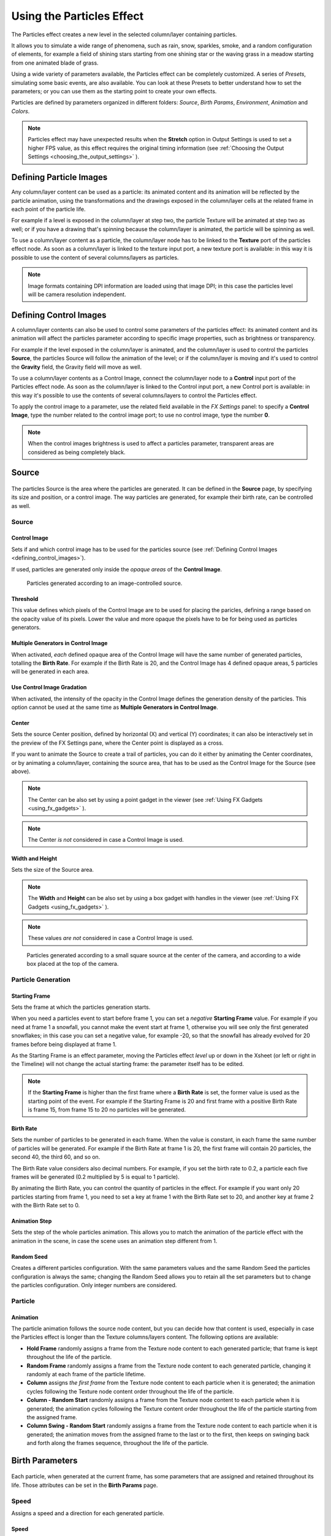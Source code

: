 .. _using_the_particles_effect:

Using the Particles Effect
==========================
The Particles effect creates a new level in the selected column/layer containing particles. 

It allows you to simulate a wide range of phenomena, such as rain, snow, sparkles, smoke, and a random configuration of elements, for example a field of shining stars starting from one shining star or the waving grass in a meadow starting from one animated blade of grass.

Using a wide variety of parameters available, the Particles effect can be completely customized. A series of *Presets*, simulating some basic events, are also available. You can look at these Presets to better understand how to set the parameters; or you can use them as the starting point to create your own effects. 

Particles are defined by parameters organized in different folders: *Source*, *Birth Params*, *Environment*, *Animation* and *Colors*.

.. note:: Particles effect may have unexpected results when the **Stretch** option in Output Settings is used to set a higher FPS value, as this effect requires the original timing information (see  :ref:`Choosing the Output Settings <choosing_the_output_settings>`  ).


.. _defining_particle_images:

Defining Particle Images
------------------------
Any column/layer content can be used as a particle: its animated content and its animation will be reflected by the particle animation, using the transformations and the drawings exposed in the column/layer cells at the related frame in each point of the particle life. 

For example if a level is exposed in the column/layer at step two, the particle Texture will be animated at step two as well; or if you have a drawing that's spinning because the column/layer is animated, the particle will be spinning as well.

To use a column/layer content as a particle, the column/layer node has to be linked to the **Texture** port of the particles effect node. As soon as a column/layer is linked to the texture input port, a new texture port is available: in this way it is possible to use the content of several columns/layers as particles.

.. note:: Image formats containing DPI information are loaded using that image DPI; in this case the particles level will be camera resolution independent.


.. _defining_control_images:

Defining Control Images
-----------------------
A column/layer contents can also be used to control some parameters of the particles effect: its animated content and its animation will affect the particles parameter according to specific image properties, such as brightness or transparency.

For example if the level exposed in the column/layer is animated, and the column/layer is used to control the particles **Source**, the particles Source will follow the animation of the level; or if the column/layer is moving and it's used to control the **Gravity** field, the Gravity field will move as well.

To use a column/layer contents as a Control Image, connect the column/layer node to a **Control** input port of the Particles effect node. As soon as the column/layer is linked to the Control input port, a new Control port is available: in this way it's possible to use the contents of several columns/layers to control the Particles effect.

To apply the control image to a parameter, use the related field available in the *FX Settings* panel: to specify a **Control Image**, type the number related to the control image port; to use no control image, type the number **0**.

.. note:: When the control images brightness is used to affect a particles parameter, transparent areas are considered as being completely black.


.. _setting_the_particles_source:

Source
------
 |setting_the_particles_source| 

The particles Source is the area where the particles are generated. It can be defined in the **Source** page, by specifying its size and position, or a control image. The way particles are generated, for example their birth rate, can be controlled as well. 


.. _source:

Source
''''''


.. _control_image:

Control Image
~~~~~~~~~~~~~
Sets if and which control image has to be used for the particles source (see  :ref:`Defining Control Images <defining_control_images>`).

If used, particles are generated only inside the *opaque areas* of the **Control Image**.

.. figure:: ./_static/using_the_particles_effect/01_source_control-image.png

   Particles generated according to an image-controlled source.


.. _threshold:

Threshold
~~~~~~~~~
This value defines which pixels of the Control Image are to be used for placing the paricles, defining a range based on the opacity value of its pixels. Lower the value and more opaque the pixels have to be for being used as particles generators.


.. _multiple_generators_in_control_image:

Multiple Generators in Control Image
~~~~~~~~~~~~~~~~~~~~~~~~~~~~~~~~~~~~
When activated, *each* defined opaque area of the Control Image will have the same number of generated particles, totalling the **Birth Rate**. For example if the Birth Rate is 20, and the Control Image has 4 defined opaque areas, 5 particles will be generated in each area.


.. _use_control_image_gradation:

Use Control Image Gradation
~~~~~~~~~~~~~~~~~~~~~~~~~~~
When activated, the intensity of the opacity in the Control Image defines the generation density of the particles. This option cannot be used at the same time as **Multiple Generators in Control Image**.


.. _center:

Center
~~~~~~
Sets the source Center position, defined by horizontal (X) and vertical (Y) coordinates; it can also be interactively set in the preview of the FX Settings pane, where the Center point is displayed as a cross. 

If you want to animate the Source to create a trail of particles, you can do it either by animating the Center coordinates, or by animating a column/layer, containing the source area, that has to be used as the Control Image for the Source (see above).

.. note:: The Center can be also set by using a point gadget in the viewer (see  :ref:`Using FX Gadgets <using_fx_gadgets>`  ).

.. note:: The Center *is not* considered in case a Control Image is used.


.. _width_and_height:

Width and Height
~~~~~~~~~~~~~~~~
Sets the size of the Source area. 

.. note:: The **Width** and **Height** can be also set by using a box gadget with handles in the viewer (see  :ref:`Using FX Gadgets <using_fx_gadgets>`  ).

.. note:: These values *are not* considered in case a Control Image is used.

.. figure:: ./_static/using_the_particles_effect/02_source_areas.png

   Particles generated according to a small square source at the center of the camera, and according to a wide box placed at the top of the camera.


.. _particle_generation:

Particle Generation
'''''''''''''''''''

.. _starting_frame:

Starting Frame
~~~~~~~~~~~~~~
Sets the frame at which the particles generation starts. 

When you need a particles event to start before frame 1, you can set a *negative* **Starting Frame** value. For example if you need at frame 1 a snowfall, you cannot make the event start at frame 1, otherwise you will see only the first generated snowflakes; in this case you can set a negative value, for example -20, so that the snowfall has already evolved for 20 frames before being displayed at frame 1.

As the Starting Frame is an effect parameter, moving the Particles effect *level* up or down in the Xsheet (or left or right in the Timeline) will not change the actual starting frame: the parameter itself has to be edited.

.. note:: If the **Starting Frame** is higher than the first frame where a **Birth Rate** is set, the former value is used as the starting point of the event. For example if the Starting Frame is 20 and first frame with a positive Birth Rate is frame 15, from frame 15 to 20 no particles will be generated.


.. _birth_rate:

Birth Rate
~~~~~~~~~~
Sets the number of particles to be generated in each frame. When the value is constant, in each frame the same number of particles will be generated. For example if the Birth Rate at frame 1 is 20, the first frame will contain 20 particles, the second 40, the third 60, and so on.

The Birth Rate value considers also decimal numbers. For example, if you set the birth rate to 0.2, a particle each five frames will be generated (0.2 multiplied by 5 is equal to 1 particle).

By animating the Birth Rate, you can control the quantity of particles in the effect. For example if you want only 20 particles starting from frame 1, you need to set a key at frame 1 with the Birth Rate set to 20, and another key at frame 2 with the Birth Rate set to 0.


.. _animation_step:

Animation Step
~~~~~~~~~~~~~~
Sets the step of the whole particles animation. This allows you to match the animation of the particle effect with the animation in the scene, in case the scene uses an animation step different from 1. 


.. _random_seed:

Random Seed
~~~~~~~~~~~
Creates a different particles configuration. With the same parameters values and the same Random Seed the particles configuration is always the same; changing the Random Seed allows you to retain all the set parameters but to change the particles configuration. Only integer numbers are considered.


.. _particle:

Particle
''''''''

Animation
~~~~~~~~~
The particle animation follows the source node content, but you can decide how that content is used, especially in case the Particles effect is longer than the Texture columns/layers content. The following options are available:

- **Hold Frame** randomly assigns a frame from the Texture node content to each generated particle; that frame is kept throughout the life of the particle. 

- **Random Frame** randomly assigns a frame from the Texture node content to each generated particle, changing it randomly at each frame of the particle lifetime.

- **Column** assigns *the first frame* from the Texture node content to each particle when it is generated; the animation cycles following the Texture node content order throughout the life of the particle. 

- **Column - Random Start** randomly assigns a frame from the Texture node content to each particle when it is generated; the animation cycles following the Texture content order throughout the life of the particle starting from the assigned frame.

- **Column Swing - Random Start** randomly assigns a frame from the Texture node content to each particle when it is generated; the animation moves from the assigned frame to the last or to the first, then keeps on swinging back and forth along the frames sequence, throughout the life of the particle.


.. _defining_particles_birth_parameters:

Birth Parameters
----------------
 |defining_particles_birth_parameters| 

Each particle, when generated at the current frame, has some parameters that are assigned and retained throughout its life. Those attributes can be set in the **Birth Params** page.


.. _speed:

Speed
'''''
Assigns a speed and a direction for each generated particle. 

Speed
~~~~~
Assigns randomly a speed to each particle, according to the minimum and maximum values.

The speed value makes the particle move constantly as frames increase, and is expressed in the chosen unit of measure per frame. A negative value makes the particle move in the opposite direction of the one set by the angle.

Control Image
~~~~~~~~~~~~~
Sets if and which control image has to be used to control the particles speed (see  :ref:`Defining Control Images <defining_control_images>`  ).

If used, the speed value range defined above will be distributed according to the brightness value of the control image pixel where the particle is generated: particles will be faster where the image is brighter.


.. _linked_to_scale:

Linked to Scale
~~~~~~~~~~~~~~~
Assigns to each particle a speed value, taken between the minimum and maximum speed, according to the Size value applied to the particle. This causes the largest particles to be the fastest, emphasizing a depth of field effect.


.. _speed_angle:

Speed Angle
~~~~~~~~~~~
Assigns randomly to each particle an angle value defining the speed direction, according to the minimum and maximum values. 

The value 0 is for an upward direction; higher values turn the direction clockwise.

.. figure:: ./_static/using_the_particles_effect/03_birth_speed-angle.png

   A particle animation with different random speed, and with different random speed and direction angle.


.. _use_gradient_angle:

Use Gradient Angle
~~~~~~~~~~~~~~~~~~
When activated, adjusts the initial velocity to the gradient vector of the Control Image **Speed Angle**.


.. _size,_mass_and_orientation:

Size, Mass and Orientation
''''''''''''''''''''''''''

.. _size:

Size
~~~~
Assigns randomly a size to each particle, according to the minimum and maximum values. The size is expressed as a percentage, where 100 is the original size.

.. figure:: ./_static/using_the_particles_effect/04_birth_size.png

   Particles generated with a fixed size and with a random one.


.. _perspective_distribution:

Perspective Distribution
~~~~~~~~~~~~~~~~~~~~~~~~
When activated, and if a Control Image for **Size** is conected, particles size will be inversely proportional to their density. It can be used for placement of depth particles, as in a sea waves level. When this option is active, the **Use Control Image Gradation** option will be ignored.


Control Image
~~~~~~~~~~~~~
Sets if and which control image has to be used to control particles size (see  :ref:`Defining Control Images <defining_control_images>`  ).

If used, the size value range defined above will be distributed according to the brightness value of the control image pixel where the particle is generated: particles will be larger where the image is brighter. 


.. _use_control_image_for_the_whole_lifetime:

Use Control Image for the Whole Lifetime
~~~~~~~~~~~~~~~~~~~~~~~~~~~~~~~~~~~~~~~~
If activated, the defined control image is used to set the particles size for each frame of the particles life, ignoring any Size Increase value.

If deactivated the control image is used only at the birth of the particles, and any size variation depends only on the Size Increase value (see  :ref:`Size Increase <size_increase>`  ).


.. _mass:

Mass
~~~~
Assigns randomly a mass to each particle, according to the minimum and maximum values. The mass is taken into account when gravity affects the particles behavior.


.. _orientation:

Orientation
~~~~~~~~~~~
Assigns randomly an orientation to each particle, according to the minimum and maximum angle values. 

The value 0 leaves the image as is; increasing values turn the particle clockwise.

Control Image
~~~~~~~~~~~~~
Sets if and which control image has to be used to control particles orientation (see  :ref:`Defining Control Images <defining_control_images>`  ).

If used, the orientation value range defined above will be distributed according to the brightness value of the control image pixel where the particle is generated. 

.. figure:: ./_static/using_the_particles_effect/05_birth_random-orientation.png

   Different random orientation assigned to same-size and to different-sized particles.


.. _trail:

Trail
'''''

Trail
~~~~~
Allows you to define a trail according to the particle motion by specifying how many previous frames positions have to be used to generate the trail. The number of frames the trail lasts is randomly assigned according to the minimum and maximum values.


.. _step:

Step
~~~~
Sets how many particles will be visible in the trail. For example, if the trail value is 10 and the step is set to 2, the trail will be 10 frames long, but only five particles, one every two frames, will be visible.


.. _lifetime:

Lifetime
''''''''

Lifetime
~~~~~~~~
Assigns randomly a lifetime to each particle, according to the minimum and maximum values. The lifetime is the number of frames the particle will last before disappearing. 

For example if a particle is generated at frame 15 with an assigned lifetime value of 20, it will last till frame 35, disappearing at frame 36.

Control Image
~~~~~~~~~~~~~
Sets if and which control image has to be used to control particles lifetime (see  :ref:`Defining Control Images <defining_control_images>`  ).

If used, the lifetime value range defined above will be distributed according to the brightness value of the control image pixel where the particle is generated: particles will live longer where the image is brighter.


.. _use_column_duration_for_lifetime:

Use Column Duration for Lifetime
~~~~~~~~~~~~~~~~~~~~~~~~~~~~~~~~
Limits the particles lifetime to the number of frames the column/layer content used as particles source lasts.

The particle animation remains the one defined in the Animation parameters (see  :ref:`Animation <particle>`  ).


.. _top_layer:

Top Layer
'''''''''

Top Layer
~~~~~~~~~
Defines the layering order of the generated particles. Options are the following:

- **Younger** places the latest generated particles on top of all the others.

- **Older** places the latest generated particles behind the previously generated ones.

- **Smaller** places smaller particles on top of the bigger ones.

- **Bigger** places bigger particles on top of the smaller ones.

- **Random** places each particle randomly in-between the previously generated particles.


.. _defining_environment_settings:

Environment
-----------
 |defining_environment_settings| 

Particles behavior defined by their birth parameters can be affected by external events, such as gravity and wind, that can be defined in the Environment page. 

.. _gravity:

Gravity
'''''''
Simulates a single direction force that accelerates the particles, as gravity does.

Gravity
~~~~~~~
Sets the acceleration of gravity acting upon the particles: the motion generated by the intensity of the gravity increases as frames increase.

A negative value makes the particle accelerate in the opposite direction of the one set by the angle.


.. _gravity_angle:

Gravity Angle
~~~~~~~~~~~~~
Defines the gravity direction. The value 0 is for a downward direction; higher values turn the direction clockwise.

.. figure:: ./_static/using_the_particles_effect/06_environment_gravity.png

   A particle animation without and with gravity.


Control Image
~~~~~~~~~~~~~
Sets if and which control image has to be used to define a gravity field affecting the particles motion (see  :ref:`Defining Control Images <defining_control_images>`  ).

If used, the particles will be attracted by the brighter areas of the image, ignoring the set Gravity Angle value: the brightest areas of the image will have the Gravity value you set. For best results, the dark and light areas should be smoothly blended.

.. figure:: ./_static/using_the_particles_effect/07_environment_gravity_control-image.png

   A single particle movement without and with an image-controlled gravity.


.. _friction:

Friction
''''''''

Friction
~~~~~~~~
Simulates a force which has a direction opposite to the motion of the particles, in order to slow them down, or to stop them.

A negative value makes the particles accelerate in the direction of their own motion. 

Control Image
~~~~~~~~~~~~~
Sets if and which control image has to be used to define a friction field affecting the particles speed (see  :ref:`Defining Control Images <defining_control_images>`  ).

If used, the particles motion will be affected by the brighter areas of the image: the brightest areas of the image will have the Friction value you set. For best results, the dark and light areas should be smoothly blended. If you want the particles to stop suddenly, use a high intensity value.

.. figure:: ./_static/using_the_particles_effect/08_environment_friction_control-image.png

   A particle animation with an image-controlled friction.


.. _wind:

Wind
''''
Simulates a speed that is added to the particles speed. The speed is constant, this means that there is no acceleration in the motion of the particles. 


.. _wind_intensity:

Wind Intensity
~~~~~~~~~~~~~~
Sets the wind speed. A negative value makes the particle move in the opposite direction of the one set by the angle. 


.. _wind_angle:

Wind Angle
~~~~~~~~~~
Sets the angle value defining the wind speed direction.The value 0 is for an upward direction; higher values turn the direction clockwise.

For example if a particle is standing still, and at frame 10 a wind starts with an intensity of 50 and an angle of 90, the particle will move constantly rightward at each frame.


.. _scattering:

Scattering
''''''''''
Sets a random horizontal and vertical displacement that is added to the movement of the particles. 


.. _horizontal:

Horizontal
~~~~~~~~~~
Sets the minimum and maximum displacement that can be generated and randomly added to the horizontal component of the particle movement. Positive values shifts the particle to the right; negative ones to the left.


.. _vertical:

Vertical
~~~~~~~~
Sets the minimum and maximum displacement that can be generated and randomly added to the vertical component of the particle movement. Positive values shifts the particle to the top; negative ones to the bottom. 


.. _h_control_image:

H Control Image
~~~~~~~~~~~~~~~
Sets if and which control image has to be used to control the horizontal scattering value (see  :ref:`Defining Control Images <defining_control_images>`  ).

If used, the horizontal scattering value range defined above will be distributed according to the brightness value of the control image: the horizontal scattering will be higher where the image is brighter. 


.. _v_control_image:

V Control Image
~~~~~~~~~~~~~~~
Sets if and which control image has to be used to control the vertical scattering value (see  :ref:`Defining Control Images <defining_control_images>`  ).

If used, the vertical scattering value range defined above will be distributed according to the brightness value of the control image: the vertical scattering will be higher where the image is brighter. 


.. _swing_mode:

Swing Mode
~~~~~~~~~~
Sets the way the scattering values are used; options are the following:

- **Random** adds the horizontal and vertical scattering values to the particle movement at each frame. 

- **Smooth** reaches the horizontal and vertical scattering values by interpolating values, in order to create a smooth movement. The interpolation lasts as many frames as set by the swing value set below; when the scattering values are reached, new values for each parameter are generated.


.. _swing:

Swing
~~~~~
Sets the minimum and maximum number of frames throughout which the horizontal and vertical scattering values will vary, while remaining either positive or negative. This allows you to set a swinging movement where each swing lasts a random number of frames, still having a random scattering at each frame.

For example with a horizontal scattering between 1 and 8, and a Swing value with the minimum and maximum set to 10, the particle will be shifted with a random value of between 1 and 8 to the right for 10 frames; then at frame 11 the scattering changes, so that the random value between 1 and 8 will shift the particle to the left for the following 10 frames.


.. _defining_particles_animation:

Animation
---------
 |defining_particles_animation| 

Particles birth properties can be transformed during their lifetime, for example particles can rotate, or change size, by using additional settings available in the Animation page.


.. _rotation:

Rotation
''''''''
Controls the way each particle rotates around its center throughout its life.


.. _rotation_speed:

Rotation Speed
~~~~~~~~~~~~~~
Makes the particles rotate constantly as frames increase, and is expressed in degree per frame. Positive values makes the particle spin clockwise. 

Unlike the directional **Speed** parameter, this parameter is not a birth attribute. This means that if in a 20 frames animation you animate the **Rotation Speed** value from -30 to 30, during the animation all the particles will rotate together, counterclockwise for the first 10 frames, then clockwise for the next 10 frames.


.. _extra_speed:

Extra Speed
~~~~~~~~~~~
Sets the minimum and maximum value that is randomly added to the rotational speed, thus creating a more chaotic rotation.

.. figure:: ./_static/using_the_particles_effect/09_animation_rotation_extra.png

   A particle animation with a fixed rotation speed, and with extra speed including smooth swing.

Swing Mode
~~~~~~~~~~
Sets the way the spinning is performed; options are the following:

- **Random**, adds the extra speed values to the rotation of the particles at each frame. 

- **Smooth**, reaches the rotational extra speed value by interpolating values, in order to create a smooth movement. The interpolation lasts as many frames as set by the swing value; when the extra speed value is reached, new values for each parameter are generated.


.. _rotation_swing:

Rotation Swing
~~~~~~~~~~~~~~
Sets the minimum and maximum number of frames throughout which the extra speed values will vary, while remaining either positive or negative. This allows you to set a swinging movement where each swing lasts a random number of frames, having a random extra speed at each frame.


.. _follow_particles_movement:

Follow Particles Movement
~~~~~~~~~~~~~~~~~~~~~~~~~
Rotates the particles according to their movement direction. The particle preserves its original orientation when the movement is horizontal to the right.

.. figure:: ./_static/using_the_particles_effect/10_animation_follow.png

   A particle animation without and with the Follow Particles Movement option.


.. _opacity:

Opacity
'''''''
Sets a fade-in process at the beginning of particles life, and a fade-out process at the end, according to the set minimum and maximum opacity values.

Opacity
~~~~~~~
Sets the minimum and maximum opacity values for the fade-in and fade-out processes. Values are expressed as a percentage, where 100 is the original opacity.

The fade-in process begins from the minimum value and reaches the maximum value at the end; the fade-out process begins from the maximum value and reaches the minimum value at the end.


.. _fade-in_frames:

Fade-in Frames
~~~~~~~~~~~~~~
Sets the number of frames the fade-in process lasts, starting from the first frame of the particle life.


.. _fade-out_frames:

Fade-out Frames
~~~~~~~~~~~~~~~
Sets the number of frames the fade-out process lasts, starting from the last frame of the particle life and counting backward.

Trail
~~~~~
Sets the opacity of the images used for the trail: the minimum value is the opacity of the oldest particle in the trail; the maximum value is the opacity of the youngest one (see  :ref:`Trail <trail>`  ).


.. _size_increase:

Size Increase
'''''''''''''

.. _size_intensity:

Size Intensity
~~~~~~~~~~~~~~
Sets the minimum and maximum scaling factor to be applied to the particle in each frame. Positive values are for increasing the size of the particles, negative ones for decreasing it. Values are expressed as a percentage.

Control Image
~~~~~~~~~~~~~
Sets if and which control image has to be used to control particles size increase (see  :ref:`Defining Control Images <defining_control_images>`  ).

If used, the size increase value range defined above will be distributed according to the brightness value of the control image: particles will increase in size faster where the image is brighter. 


.. _defining_particles_color:

Colors
------
 |defining_particles_color| 

Particles can fade to specific colors at their birth, during their life and just before their death, by specifying settings in the Color page. The color parameters are birth attributes, i.e. they are assigned to the particles when they are generated.


.. _birth_color:

Birth Color
'''''''''''

Birth Color
~~~~~~~~~~~
Sets the range of colors to which particles fade at their birth, by defining a color spectrum (see  :ref:`Defining Colors and Color Spectrums <defining_colors_and_color_spectrums>`  ).

Control Image
~~~~~~~~~~~~~
Sets if and which control image has to be used to define the particles birth colors (see  :ref:`Defining Control Images <defining_control_images>`  ).

If used, particles will pick their birth color from the control image pixels according to their birth position.

.. figure:: ./_static/using_the_particles_effect/11_colors_birth_control-image.png

   A control image used to assign color to the generated particles.


.. _birth_spread:

Birth Spread
~~~~~~~~~~~~
Sets a spread value that will be added to the red, green and blue values of the color to which particles fade at their birth. 

In this way particles will fade to a range of colors spreading from the colors defined in the spectrum or in the control image. 


.. _birth_intensity:

Birth Intensity
~~~~~~~~~~~~~~~
Sets the intensity of the birth color-fading.


.. _pick_control_image_color_for_every_frame:

Pick Control Image's Color for Every Frame
~~~~~~~~~~~~~~~~~~~~~~~~~~~~~~~~~~~~~~~~~~
When activated, at every frame the Control Image pixels will be sampled in the current position of the particles, changing their color.


.. _fade-in_color:

Fade-in Color
'''''''''''''

Fade-in Color
~~~~~~~~~~~~~
Sets the range of colors to which particles fade at a certain number of frames after their birth, by defining a color spectrum (see  :ref:`Defining Colors and Color Spectrums <defining_colors_and_color_spectrums>`  ).

Control Image
~~~~~~~~~~~~~
Sets if and which control image has to be used to define the particles fade-in colors (see  :ref:`Defining Control Images <defining_control_images>`  ).

If used, particles will pick their fade-in color from the control image pixels according to their position.


.. _fade-in_spread:

Fade-in Spread
~~~~~~~~~~~~~~
Sets a spread value that will be added to the red, green and blue values of the color to which particles fade in. 

In this way particles will fade to a range of colors spreading from the colors defined in the spectrum or in the control image. 


.. _frame_range:

Frame Range
~~~~~~~~~~~
Sets the number of frames the fade-in process lasts, starting from the first frame of the particle life.


.. _fade-in_intensity:

Fade-in Intensity
~~~~~~~~~~~~~~~~~
Sets the intensity of the fade-in process.


.. _fade-out_color:

Fade-out Color
''''''''''''''

Fade-out Color
~~~~~~~~~~~~~~
Sets the range of colors to which particles fade starting from a certain number of frames before their death, by defining a color spectrum (see  :ref:`Defining Colors and Color Spectrums <defining_colors_and_color_spectrums>`  ).

Control Image
~~~~~~~~~~~~~
Sets if and which control image has to be used to define the particles fade-out colors (see  :ref:`Defining Control Images <defining_control_images>`  ).

If used, particles will pick their fade-out color from the control image pixels according to their position.


.. _fade-out_spread:

Fade-out Spread
~~~~~~~~~~~~~~~
Sets a spread value that will be added to the red, green and blue values of the color to which particles fade out. 

In this way particles will fade to a range of colors spreading from the colors defined in the spectrum or in the control image. 

Frame Range
~~~~~~~~~~~
Sets the number of frames the fade-out process lasts, starting from the last frame of the particle life and counting backward.


.. _fade-out_intensity:

Fade-out Intensity
~~~~~~~~~~~~~~~~~~
Sets the intensity of the fade-out process.




.. |setting_the_particles_source| image:: ./_static/using_the_particles_effect/particles_source.png
.. |defining_particles_birth_parameters| image:: ./_static/using_the_particles_effect/particles_birth.png
.. |defining_environment_settings| image:: ./_static/using_the_particles_effect/particles_environment.png
.. |defining_particles_animation| image:: ./_static/using_the_particles_effect/particles_animation.png
.. |defining_particles_color| image:: ./_static/using_the_particles_effect/particles_colors.png
